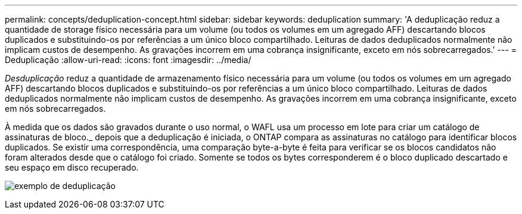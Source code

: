 ---
permalink: concepts/deduplication-concept.html 
sidebar: sidebar 
keywords: deduplication 
summary: 'A deduplicação reduz a quantidade de storage físico necessária para um volume (ou todos os volumes em um agregado AFF) descartando blocos duplicados e substituindo-os por referências a um único bloco compartilhado. Leituras de dados deduplicados normalmente não implicam custos de desempenho. As gravações incorrem em uma cobrança insignificante, exceto em nós sobrecarregados.' 
---
= Deduplicação
:allow-uri-read: 
:icons: font
:imagesdir: ../media/


[role="lead"]
_Desduplicação_ reduz a quantidade de armazenamento físico necessária para um volume (ou todos os volumes em um agregado AFF) descartando blocos duplicados e substituindo-os por referências a um único bloco compartilhado. Leituras de dados deduplicados normalmente não implicam custos de desempenho. As gravações incorrem em uma cobrança insignificante, exceto em nós sobrecarregados.

À medida que os dados são gravados durante o uso normal, o WAFL usa um processo em lote para criar um catálogo de assinaturas de bloco._ depois que a deduplicação é iniciada, o ONTAP compara as assinaturas no catálogo para identificar blocos duplicados. Se existir uma correspondência, uma comparação byte-a-byte é feita para verificar se os blocos candidatos não foram alterados desde que o catálogo foi criado. Somente se todos os bytes corresponderem é o bloco duplicado descartado e seu espaço em disco recuperado.

image:deduplication.gif["exemplo de deduplicação"]
